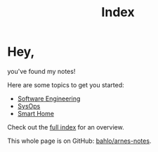 #+title: Index

* Hey,

you've found my notes!

Here are some topics to get you started:

- [[file:software_engineering.org][Software Engineering]]
- [[file:sysops.org][SysOps]]
- [[file:smart-home.org][Smart Home]]

Check out the [[/notes][full index]] for an overview.

This whole page is on GitHub: [[https://github.com/bahlo/arnes-notes][bahlo/arnes-notes]].
